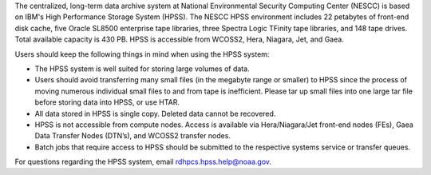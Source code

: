 The centralized, long-term data archive system at National Environmental Security Computing Center (NESCC) is based on IBM's High Performance Storage System (HPSS). The NESCC HPSS environment includes 22 petabytes of front-end disk cache, five Oracle SL8500 enterprise tape libraries, three Spectra Logic TFinity tape libraries, and 148 tape drives. Total available capacity is 430 PB. HPSS is accessible from WCOSS2, Hera, Niagara, Jet, and Gaea.

Users should keep the following things in mind when using the HPSS system:

* The HPSS system is well suited for storing large volumes of data.
* Users should avoid transferring many small files (in the megabyte range or smaller) to HPSS since the process of moving numerous individual small files to and from tape is inefficient. Please tar up small files into one large tar file before storing data into HPSS, or use HTAR.
* All data stored in HPSS is single copy. Deleted data cannot be recovered.
* HPSS is not accessible from compute nodes. Access is available via Hera/Niagara/Jet front-end nodes (FEs), Gaea Data Transfer Nodes (DTN’s), and WCOSS2 transfer nodes.
* Batch jobs that require access to HPSS should be submitted to the respective systems service or transfer queues.

For questions regarding the HPSS system, email rdhpcs.hpss.help@noaa.gov.
